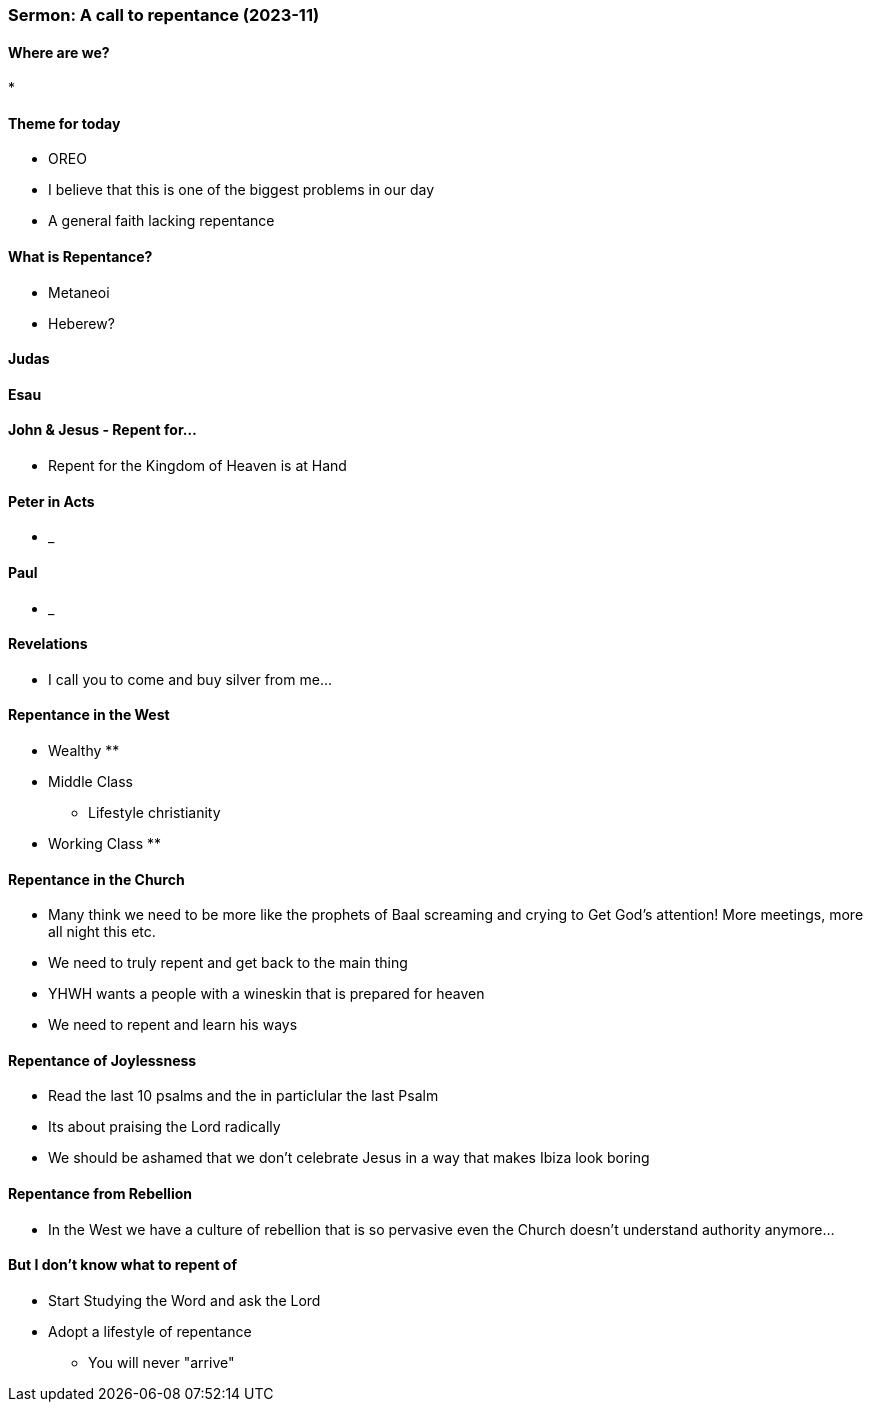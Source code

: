 === Sermon: A call to repentance (2023-11)

==== Where are we?
* 

==== Theme for today
* OREO
* I believe that this is one of the biggest problems in our day
* A general faith lacking repentance

==== What is Repentance?
* Metaneoi
* Heberew?

==== Judas

==== Esau

==== John & Jesus - Repent for...
* Repent for the Kingdom of Heaven is at Hand

==== Peter in Acts
* _

==== Paul
* _

==== Revelations
* I call you to come and buy silver from me...

==== Repentance in the West
* Wealthy
** 
* Middle Class
** Lifestyle christianity 
* Working Class
** 

==== Repentance in the Church
* Many think we need to be more like the prophets of Baal screaming and crying to Get God's attention! More meetings, more all night this etc.
* We need to truly repent and get back to the main thing
* YHWH wants a people with a wineskin that is prepared for heaven
* We need to repent and learn his ways

==== Repentance of Joylessness
* Read the last 10 psalms and the in particlular the last Psalm
* Its about praising the Lord radically
* We should be ashamed that we don't celebrate Jesus in a way that makes Ibiza look boring

==== Repentance from Rebellion
* In the West we have a culture of rebellion that is so pervasive even the Church doesn't understand authority anymore...

==== But I don't know what to repent of
* Start Studying the Word and ask the Lord
* Adopt a lifestyle of repentance
** You will never "arrive"

